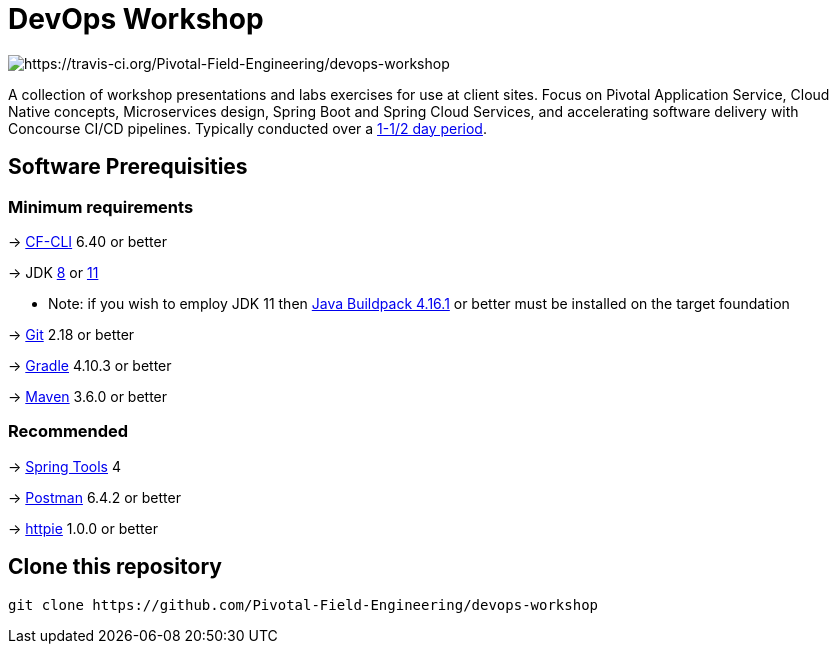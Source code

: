 = DevOps Workshop

image:https://travis-ci.org/Pivotal-Field-Engineering/devops-workshop.svg?branch=master[https://travis-ci.org/Pivotal-Field-Engineering/devops-workshop]

A collection of workshop presentations and labs exercises for use at client sites. Focus on Pivotal Application Service, Cloud Native concepts, Microservices design, Spring Boot and Spring Cloud Services, and accelerating software delivery with Concourse CI/CD pipelines. Typically conducted over a link:SCHEDULE.adoc[1-1/2 day period].


== Software Prerequisities

=== Minimum requirements

-> https://docs.cloudfoundry.org/cf-cli/install-go-cli.html[CF-CLI] 6.40 or better

-> JDK https://jdk.java.net/8/[8] or https://jdk.java.net/11/[11]

  * Note: if you wish to employ JDK 11 then https://github.com/cloudfoundry/java-buildpack/releases/tag/v4.16.1[Java Buildpack 4.16.1] or better must be installed on the target foundation

-> https://git-scm.com/downloads[Git] 2.18 or better

-> https://gradle.org/install/[Gradle] 4.10.3 or better

-> https://maven.apache.org/download.cgi[Maven] 3.6.0 or better

=== Recommended

-> https://spring.io/tools[Spring Tools] 4

-> https://www.getpostman.com[Postman] 6.4.2 or better

-> https://httpie.org/#installation[httpie] 1.0.0 or better


== Clone this repository

[source,bash]
---------------------------------------------------------------------
git clone https://github.com/Pivotal-Field-Engineering/devops-workshop
---------------------------------------------------------------------
